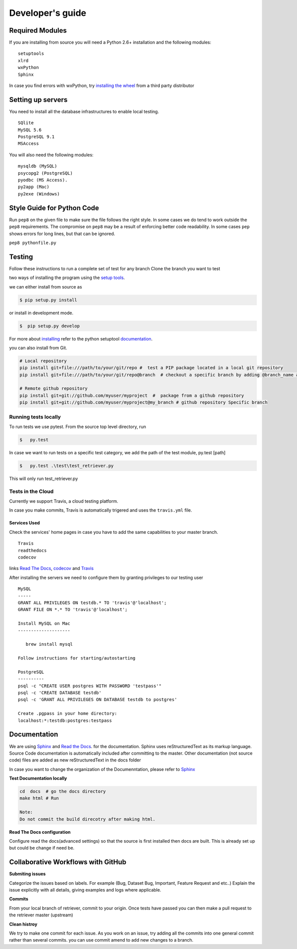 =================
Developer's guide
=================

Required Modules
================

If you are installing from source you will need a Python 2.6+ installation and the following modules:

::

  setuptools
  xlrd
  wxPython 
  Sphinx
  
  
In case you find errors with wxPython, try `installing the wheel`_ from a third party distributor

Setting up servers
==================

You need to install all the database infrastructures to enable local testing.

::  
  
  SQlite
  MySQL 5.6
  PostgreSQL 9.1
  MSAccess

You will also need the following modules:

::
  
  mysqldb (MySQL)
  psycopg2 (PostgreSQL)
  pyodbc (MS Access).
  py2app (Mac)
  py2exe (Windows)
  
Style Guide for Python Code
===========================

Run ``pep8`` on the given file to make sure the file follows the right style.
In some cases we do tend to work outside the ``pep8`` requirements.
The compromise on ``pep8``  may be a result of enforcing better code readability.
In some cases ``pep`` shows errors for long lines, but that can be ignored.

``pep8 pythonfile.py``

Testing
=======

Follow these instructions to run a complete set of test for any branch
Clone the branch you want to test

two ways of installing the program using the `setup tools`_.

we can either install from source as 

.. code-block:: bash

  $ pip setup.py install

or install in development mode.

.. code-block:: bash

  $  pip setup.py develop

For more about `installing`_ refer to the python setuptool `documentation`_.

you can also install from Git.

.. code-block:: bash

  # Local repository
  pip install git+file:///path/to/your/git/repo #  test a PIP package located in a local git repository
  pip install git+file:///path/to/your/git/repo@branch  # checkout a specific branch by adding @branch_name at the end
  
  # Remote github repository
  pip install git+git://github.com/myuser/myproject  #  package from a github repository
  pip install git+git://github.com/myuser/myproject@my_branch # github repository Specific branch

Running tests locally
^^^^^^^^^^^^^^^^^^^^^^^

To run tests we use pytest.
From the source top level directory, run

.. code-block:: sh

  $   py.test


In case we want to run tests on a specific test category, we add the path of the test module, py.test [path]

.. code-block:: sh

  $   py.test .\test\test_retriever.py

This will only run test_retriever.py

Tests in the Cloud
^^^^^^^^^^^^^^^^^^^^

Currently we support Travis, a cloud testing platform.

In case you make commits, Travis is automatically trigered and uses the ``travis.yml`` file.

Services Used
-------------

Check the services' home pages in case you have to add the same capabilities to your master branch.

::

  Travis
  readthedocs
  codecov
  
   
links `Read The Docs`_, `codecov`_ and  `Travis`_

After installing the servers we need to configure them by granting privileges to our testing user 

:: 

  MySQL
  -----
  GRANT ALL PRIVILEGES ON testdb.* TO 'travis'@'localhost';
  GRANT FILE ON *.* TO 'travis'@'localhost';
  ​
  Install MySQL on Mac
  --------------------
  ​
     brew install mysql
  ​
  Follow instructions for starting/autostarting
  ​
  PostgreSQL
  ----------
  psql -c "CREATE USER postgres WITH PASSWORD 'testpass'"
  psql -c 'CREATE DATABASE testdb'
  psql -c 'GRANT ALL PRIVILEGES ON DATABASE testdb to postgres'
  ​
  Create .pgpass in your home directory:
  localhost:*:testdb:postgres:testpass

Documentation
=============

We are using `Sphinx`_ and `Read the Docs`_. for the documentation. 
Sphinx uses reStructuredText as its markup language. 
Source Code documentation is automatically included after committing to the master.
Other documentation (not source code) files are added as new reStructuredText in the docs folder

In case you want to change the organization of the Documenntation, please refer to `Sphinx`_

**Test Documentation locally**

.. code-block:: bash

  cd  docs  # go the docs directory 
  make html # Run
  
  Note: 
  Do not commit the build direcotry after making html.
 
 
**Read The Docs  configuration**

Configure read the docs(advanced settings) so that the source is first installed then docs are built.
This is already set up but could be change if need be.

Collaborative Workflows with GitHub
===================================

**Submiting issues**

Categorize the issues based on labels. For example (Bug, Dataset Bug, Important, Feature Request and etc..)
Explain the issue explicitly with all details, giving examples and logs where applicable.

**Commits**

From your local branch of retriever, commit to your origin.
Once tests have passed you can then make a pull request to the retriever master (upstream) 

**Clean histroy**

We try to make one commit for each issue.
As you work on an issue, try adding all the commits into one general commit rather than several commits. you can use commit amend to add new changes to a branch.


.. _codecov: https://codecov.io/
.. _project website: http://ecodataretriever.org
.. _Sphinx: http://www.sphinx-doc.org/en/stable/
.. _Read The Docs: https://readthedocs.org//
.. _Travis: https://travis-ci.org/
.. _documentation: https://pythonhosted.org/an_example_pypi_project/setuptools.html
.. _installing: https://docs.python.org/2/install/
.. _installing the wheel: http://www.lfd.uci.edu/~gohlke/pythonlibs/
.. _setup tools: https://pythonhosted.org/an_example_pypi_project/setuptools.html
